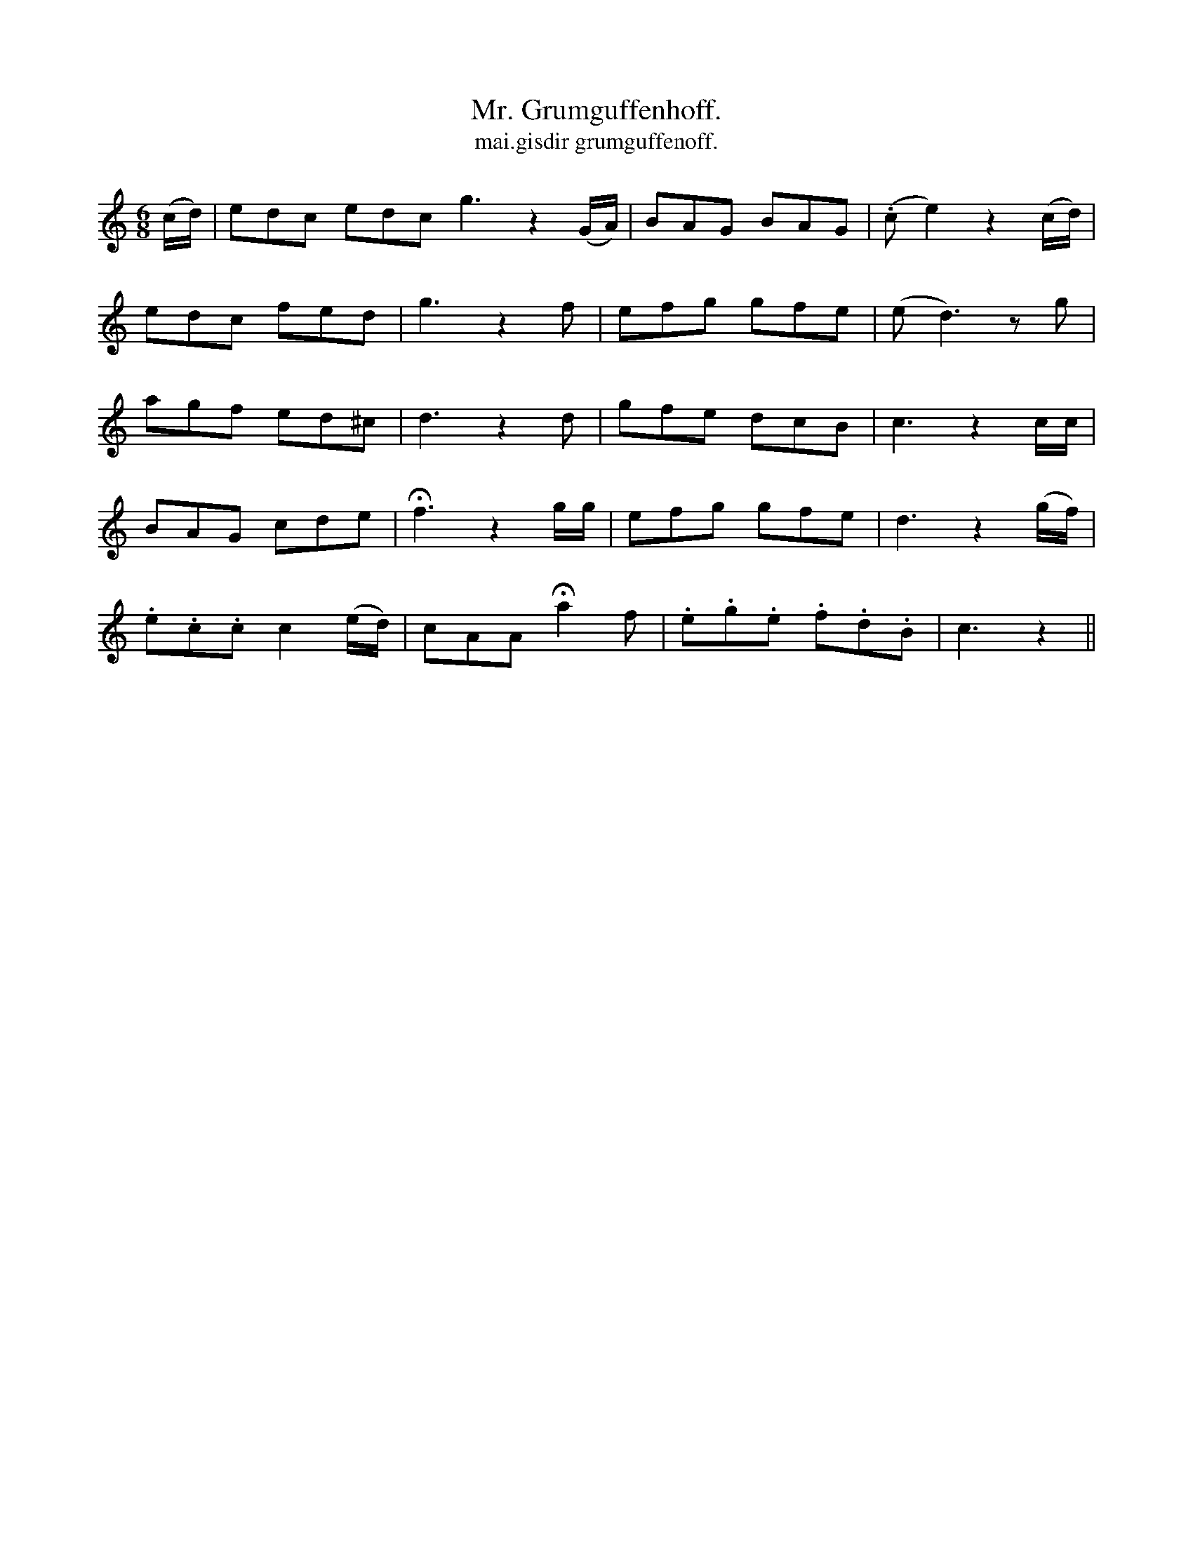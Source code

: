 X:553
T:Mr. Grumguffenhoff.
T:mai.gisdir grumguffenoff.
R:jig
N:"Spirited." "Collected from J. O'Neill."
B:O'Neill's 553
M:6/8
L:1/8
K:C
(c/d/)|edc edc g3z2(G/A/)|BAG BAG|(.ce2)z2 (c/d/)|
edc fed|g3 z2 f|efg gfe|(ed3) z g|
agf ed^c|d3 z2 d|gfe dcB|c3 z2 c/c/|
BAG cde|Hf3 z2 g/g/|efg gfe|d3 z2 (g/f/)|
.e.c.c c2 (e/d/)|cAA Ha2 f|.e.g.e .f.d.B|c3 z2||
